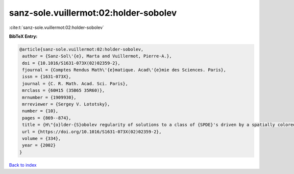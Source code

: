 sanz-sole.vuillermot:02:holder-sobolev
======================================

:cite:t:`sanz-sole.vuillermot:02:holder-sobolev`

**BibTeX Entry:**

.. code-block:: bibtex

   @article{sanz-sole.vuillermot:02:holder-sobolev,
    author = {Sanz-Sol\'{e}, Marta and Vuillermot, Pierre-A.},
    doi = {10.1016/S1631-073X(02)02359-2},
    fjournal = {Comptes Rendus Math\'{e}matique. Acad\'{e}mie des Sciences. Paris},
    issn = {1631-073X},
    journal = {C. R. Math. Acad. Sci. Paris},
    mrclass = {60H15 (35B65 35R60)},
    mrnumber = {1909930},
    mrreviewer = {Sergey V. Lototsky},
    number = {10},
    pages = {869--874},
    title = {H\"{o}lder-{S}obolev regularity of solutions to a class of {SPDE}'s driven by a spatially colored noise},
    url = {https://doi.org/10.1016/S1631-073X(02)02359-2},
    volume = {334},
    year = {2002}
   }

`Back to index <../By-Cite-Keys.rst>`_
